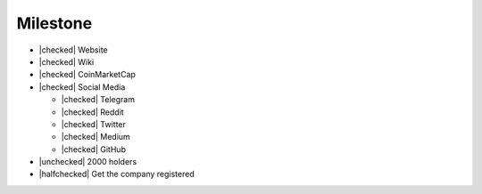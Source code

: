 Milestone
=========

- |checked| Website
- |checked| Wiki
- |checked| CoinMarketCap
- |checked| Social Media

  - |checked| Telegram
  - |checked| Reddit
  - |checked| Twitter
  - |checked| Medium
  - |checked| GitHub

- |unchecked| 2000 holders
- |halfchecked| Get the company registered

.. |checked| raw:: html
  
  <input type="checkbox" checked onclick="this.checked = true">

.. |unchecked| raw:: html
  
  <input type="checkbox" onclick="this.checked = false">

.. |halfchecked| raw:: html
  
  <input type="checkbox" checked disabled>